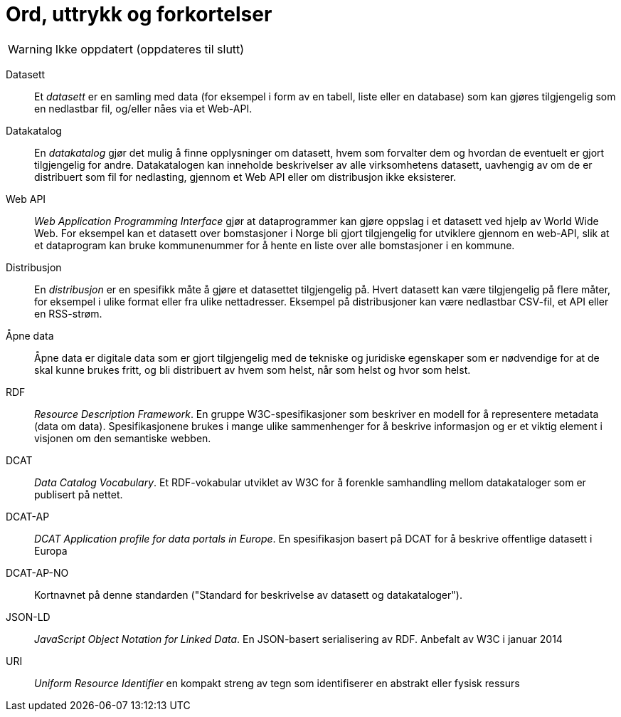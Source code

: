 = Ord, uttrykk og forkortelser

WARNING: Ikke oppdatert (oppdateres til slutt)

Datasett::
Et _datasett_ er en samling med data (for eksempel i form av en tabell, liste eller en database) som kan gjøres tilgjengelig som en nedlastbar fil, og/eller nåes via et Web-API.

Datakatalog::
En _datakatalog_ gjør det mulig å finne opplysninger om datasett, hvem som forvalter dem og hvordan de eventuelt er gjort tilgjengelig for andre. Datakatalogen kan inneholde beskrivelser av alle virksomhetens datasett, uavhengig av om de er distribuert som fil for nedlasting, gjennom et Web API eller om distribusjon ikke eksisterer.

Web API::
_Web Application Programming Interface_ gjør at dataprogrammer kan gjøre oppslag i et datasett ved hjelp av World Wide Web. For eksempel kan et datasett over bomstasjoner i Norge bli gjort tilgjengelig for utviklere gjennom en web-API, slik at et dataprogram kan bruke kommunenummer for å hente en liste over alle bomstasjoner i en kommune.

Distribusjon::
En _distribusjon_ er en spesifikk måte å gjøre et datasettet tilgjengelig på. Hvert datasett kan være tilgjengelig på flere måter, for eksempel i ulike format eller fra ulike nettadresser. Eksempel på distribusjoner kan være nedlastbar CSV-fil, et API eller en RSS-strøm.

Åpne data::
Åpne data er digitale data som er gjort tilgjengelig med de tekniske og juridiske egenskaper som er nødvendige for at de skal kunne brukes fritt, og bli distribuert av hvem som helst, når som helst og hvor som helst.

RDF::
_Resource Description Framework_. En gruppe W3C-spesifikasjoner som beskriver en modell for å representere metadata (data om data). Spesifikasjonene brukes i mange ulike sammenhenger for å beskrive informasjon og er et viktig element i visjonen om den semantiske webben.

DCAT::
_Data Catalog Vocabulary_. Et RDF-vokabular utviklet av W3C for å forenkle samhandling mellom datakataloger som er publisert på nettet.

DCAT-AP::
_DCAT Application profile for data portals in Europe_. En spesifikasjon basert på DCAT for å beskrive offentlige datasett i Europa

DCAT-AP-NO::
Kortnavnet på denne standarden ("Standard for beskrivelse av datasett og datakataloger").

JSON-LD::
_JavaScript Object Notation for Linked Data_. En JSON-basert serialisering av RDF. Anbefalt av W3C i januar 2014

URI::
_Uniform Resource Identifier_ en kompakt streng av tegn som identifiserer en abstrakt eller fysisk ressurs

